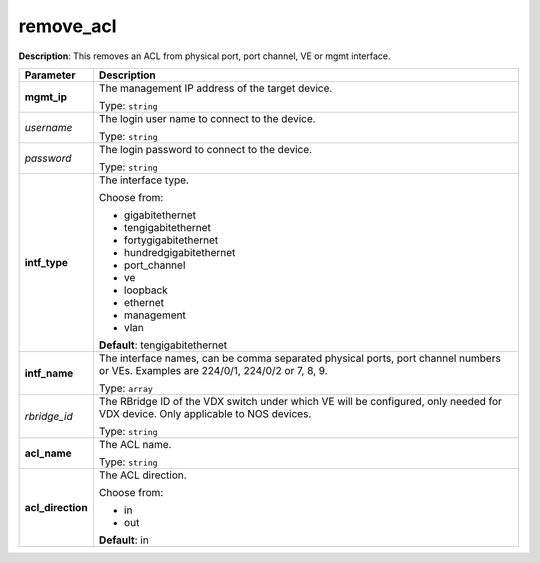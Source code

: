 .. NOTE: This file has been generated automatically, don't manually edit it

remove_acl
~~~~~~~~~~

**Description**: This removes an ACL from physical port, port channel, VE or mgmt interface. 

.. table::

   ================================  ======================================================================
   Parameter                         Description
   ================================  ======================================================================
   **mgmt_ip**                       The management IP address of the target device.

                                     Type: ``string``
   *username*                        The login user name to connect to the device.

                                     Type: ``string``
   *password*                        The login password to connect to the device.

                                     Type: ``string``
   **intf_type**                     The interface type.

                                     Choose from:

                                     - gigabitethernet
                                     - tengigabitethernet
                                     - fortygigabitethernet
                                     - hundredgigabitethernet
                                     - port_channel
                                     - ve
                                     - loopback
                                     - ethernet
                                     - management
                                     - vlan

                                     **Default**: tengigabitethernet
   **intf_name**                     The interface names, can be comma separated physical ports, port channel numbers or VEs. Examples are 224/0/1, 224/0/2 or 7, 8, 9.

                                     Type: ``array``
   *rbridge_id*                      The RBridge ID of the VDX switch under which VE will be configured, only needed for VDX device.  Only applicable to NOS devices.

                                     Type: ``string``
   **acl_name**                      The ACL name.

                                     Type: ``string``
   **acl_direction**                 The ACL direction.

                                     Choose from:

                                     - in
                                     - out

                                     **Default**: in
   ================================  ======================================================================

